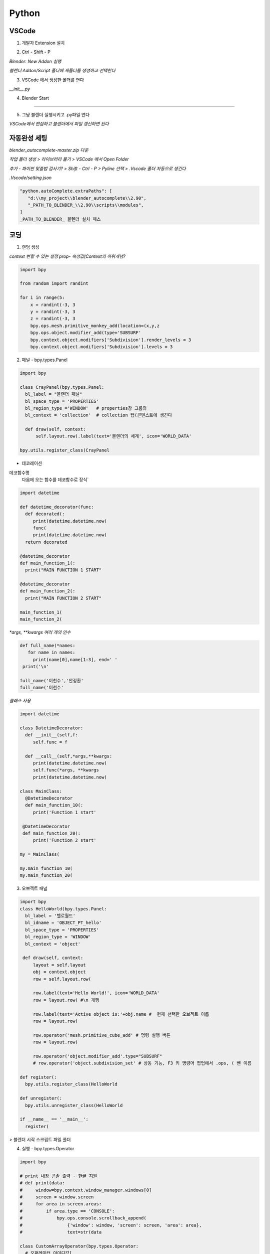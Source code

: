 Python
==========

VSCode
-----------------------

1. 개발자 Extension 설치 

.. image:: https://user-images.githubusercontent.com/30430227/143177111-c9d7668f-26ae-4932-96b4-cf51fb679de7.png

2. Ctrl - Shift - P

`Blender: New Addon 실행`

.. image:: https://user-images.githubusercontent.com/30430227/143177427-37f0aef2-babf-4d45-bc3e-4479abd1da35.png

`블렌더 Addon/Script 폴더에 새폴더를 생성하고 선택한다`

3. VSCode 에서 생성한 폴더를 연다

.. image:: https://user-images.githubusercontent.com/30430227/143178015-b7293fca-e93f-4ab6-9fdd-11df9df93d2e.png

`__init__.py`

.. image:: https://user-images.githubusercontent.com/30430227/143178095-5b29430d-8f22-49d8-bd78-e97a6b1aa092.png

4. Blender Start

.. image:: https://user-images.githubusercontent.com/30430227/143178232-c0eddc37-3f5d-4240-b084-213a6062ffd2.png

---------

5. 그냥 블렌더 실행시키고 .py파일 연다

`VSCode에서 편집하고 블렌더에서 파일 갱신하면 된다`


자동완성 세팅 
-------------

`blender_autocomplete-master.zip 다운`

.. image:: https://user-images.githubusercontent.com/30430227/143220970-d00f75ca-2ba7-4aee-af20-517c394d0e1e.png

`작업 폴더 생성 > 라이브러리 풀기 > VSCode 에서 Open Folder`

.. image:: https://user-images.githubusercontent.com/30430227/143221230-38deef53-99f6-4aa1-bcf0-b9dce1303404.png
.. image:: https://user-images.githubusercontent.com/30430227/143221196-739b449e-6e88-4bd8-a474-597eece0de0d.png

`추가 - 파이썬 맞춤법 검사기? > Shift - Ctrl - P > Pyline 선택 > .Vscode 폴더 자동으로 생긴다`

.. image:: https://user-images.githubusercontent.com/30430227/143222173-f50c90af-b4b3-44b7-8ff5-9b2b63c6959f.png

`.Vscode/setting.json`

.. image:: https://user-images.githubusercontent.com/30430227/143221398-c7b95e44-a405-4e23-894f-8fa0e300e31c.png

.. image:: https://user-images.githubusercontent.com/30430227/143221654-f4b0cc43-2b37-418d-a4d1-c05b4a11b2a7.png

.. code-block:: console

   "python.autoComplete.extraPaths": [
      "d:\\my_project\\blender_autocomplete\\2.90",
      "_PATH_TO_BLENDER_\\2.90\\scripts\\modules",
   ]
   _PATH_TO_BLENDER_ 블렌더 설치 패스


코딩
-------

1. 랜덤 생성 

`context 변할 수 있는 설정 prop- 속성값(Context의 하위개념?`

.. image:: https://user-images.githubusercontent.com/30430227/143227607-87f0feb0-9a2e-4d71-83a3-b51b12828d33.png

.. code-block:: console

   import bpy

   from random import randint

   for i in range(5:
       x = randint(-3, 3
       y = randint(-3, 3
       z = randint(-3, 3
       bpy.ops.mesh.primitive_monkey_add(location=(x,y,z
       bpy.ops.object.modifier_add(type='SUBSURF'
       bpy.context.object.modifiers['Subdivision'].render_levels = 3
       bpy.context.object.modifiers['Subdivision'].levels = 3


2. 패널 - bpy.types.Panel

.. image:: https://user-images.githubusercontent.com/30430227/143232485-320921ac-fcdc-4c8f-ac40-f73da7189ed5.png

.. code-block:: console

   import bpy

   class CrayPanel(bpy.types.Panel:
     bl_label = "블랜더 패널"
     bl_space_type = 'PROPERTIES' 
     bl_region_type ='WINDOW'   # properties창 그룹의
     bl_context = 'collection'  # collection 탭(콘텐스트에 생긴다
 
     def draw(self, context:
         self.layout.row(.label(text='블렌더의 세계', icon='WORLD_DATA'

   bpy.utils.register_class(CrayPanel


- 데코레이션

데코함수명
 다음에 오는 함수를 데코함수로 장식`

.. code-block:: console

   import datetime

   def datetime_decorator(func:
     def decorated(:
        print(datetime.datetime.now(
        func(
        print(datetime.datetime.now(
     return decorated

   @datetime_decorator
   def main_function_1(:
     print("MAIN FUNCTION 1 START"

   @datetime_decorator
   def main_function_2(:
     print("MAIN FUNCTION 2 START"
    
   main_function_1(
   main_function_2(


`*args, **kwargs 여러 개의 인수`

.. code-block:: console

   def full_name(*names:
      for name in names:
        print(name[0],name[1:3], end=' '
    print('\n'
    
   full_name('이천수','안정환'
   full_name('이천수'


`클래스 사용`

.. code-block:: console

   import datetime

   class DatetimeDecorator:
     def __init__(self,f:
        self.func = f
        
     def __call__(self,*args,**kwargs:
        print(datetime.datetime.now(
        self.func(*args, **kwargs
        print(datetime.datetime.now(

   class MainClass:
     @DatetimeDecorator
     def main_function_10(:
        print('Function 1 start'
        
    @DatetimeDecorator
    def main_function_20(:
        print('Function 2 start'

   my = MainClass(
    
   my.main_function_10(
   my.main_function_20(


3. 오브젝트 패널 

.. code-block:: console

   import bpy
   class HelloWorld(bpy.types.Panel:
     bl_label = '헬로월드'
     bl_idname = 'OBJECT_PT_hello'
     bl_space_type = 'PROPERTIES'
     bl_region_type = 'WINDOW'
     bl_context = 'object'

    def draw(self, context:
        layout = self.layout
        obj = context.object
        row = self.layout.row( 
        
        row.label(text='Hello World!', icon='WORLD_DATA'
        row = layout.row( #\n 개행

        row.label(text='Active object is:'+obj.name #  현재 선택한 오브젝트 이름
        row = layout.row(

        row.operator('mesh.primitive_cube_add' # 명령 실행 버튼
        row = layout.row(
        
        row.operator('object.modifier_add'.type="SUBSURF"   
        # row.operator('object.subdivision_set' # 상동 기능, F3 키 명령어 팝업에서 .ops, ( 뺀 이름

   def register(:
     bpy.utils.register_class(HelloWorld

   def unregister(:
     bpy.utils.unregister_class(HelloWorld

   if __name__ == '__main__':
     register(
 

> 블렌더 시작 스크립트 파일 폴더

.. image:: https://user-images.githubusercontent.com/30430227/143384264-ed749f53-57bd-49d7-ae9c-140d8ac77f8c.png

.. image:: https://user-images.githubusercontent.com/30430227/143384308-126525a0-ff3a-4c26-86ea-9249a643ed5e.png



4. 실행 - bpy.types.Operator

.. image:: https://user-images.githubusercontent.com/30430227/143427068-a6ebeb88-692e-44d0-be04-0aab17ff7ff3.png

.. code-block:: console

   import bpy

   # print 내장 콘솔 출력 - 한글 지원
   # def print(data:
   #     window=bpy.context.window_manager.windows[0]
   #     screen = window.screen
   #     for area in screen.areas:
   #         if area.type == 'CONSOLE':
   #             bpy.ops.console.scrollback_append(
   #                 {'window': window, 'screen': screen, 'area': area},
   #                 text=str(data

   class CustomArrayOperator(bpy.types.Operator:
     # 오퍼레이터 아이디값[
     bl_idname = "object.custom_draw"
    # 팝업창 이름
    bl_label = "Arr 배열 복사"

    # 속성 정의
    x_repeat : bpy.props.IntProperty(name="갯수"

    def invoke(self, context, event:
        wm = context.window_manager
        return wm.invoke_props_dialog(self

    def draw(self, context:
        layout = self.layout
        
        # 행 추가
        row = layout.row(
        # 입력 항목 - 속성 매칭
        row.prop(self, "x_repeat"
        
    def execute(self, context:    
        
        selected_objects=bpy.context.selected_objects
        if len(selected_objects == 0:
            self.report({'ERROR'}, "오브젝트를 선택하세요"
            return {'FINISHED'}

        org_name=selected_objects[0].name;

        for x in range(1, self.x_repeat + 1:
            bpy.data.objects[org_name].select_set(True
            bpy.ops.object.duplicate_move(
                OBJECT_OT_duplicate={"mode":'TRANSLATION'},
                TRANSFORM_OT_translate={"value":(x * 4, 0, 0}
            bpy.ops.object.select_all(action='DESELECT'

        self.report({'INFO'}, "오브젝트가 복사되었습니다."
        
        return {'FINISHED'}

   bpy.utils.register_class(CustomArrayOperator

**test call**

bpy.ops.object.custom_draw('INVOKE_DEFAULT')


- bpy.data.objects[org_name].select_set(True
오브젝트는 복사를 하고 나면 복사한 오브젝트로 선택이 옮겨져 버립니다.
그래서 복사전 항상 원본을 선택

- bpy.ops.object.select_all(action='DESELECT'
복사 후에는 선택이 마지막 오브젝트로 가 있을 겁니다. 선택을 취소

- bpy.ops.object.custom_draw('INVOKE_DEFAULT'
클래스의 invoke 함수가 실행되고 invoke 는 draw 를 실행해서 다이얼로그를 보여준 다음,
OK 버튼을 누르면 execute( 함수가 실행되는 거지요.


5. 프로퍼티, 패널, 오퍼레이터 클래스 복합 

.. image:: https://user-images.githubusercontent.com/30430227/143569098-54cdcfb2-b183-46e3-b80c-82f8194ad475.png

.. code-block:: console

   import bpy

   class C_PROP(bpy.types.PropertyGroup:
     x_repeat: bpy.props.IntProperty(name="X반복", default=0
     y_repeat: bpy.props.IntProperty(name="Y반복", default=0

   class C_PANEL(bpy.types.Panel:
     bl_label = "VIEW 3D"
     bl_category = "브러시"
     bl_space_type = "VIEW_3D"
     bl_region_type = "UI"

    def draw(self, context:
        row = self.layout.row(
        row.label(text="오브젝트 : ", icon='OBJECT_DATA'
        box = self.layout.box(
        obj = context.object
        if obj is not None:
          box.label(text=obj.name, icon='KEYFRAME'
          
        row = self.layout.row(
        row.prop(context.scene.c_prop, "x_repeat"
        row = self.layout.row(
        row.prop(context.scene.c_prop, "y_repeat"
        
        row = self.layout.row(
        row.operator("cray.spin", text="복사"
    
   class C_OPER(bpy.types.Operator:
     bl_idname = 'cray.spin'
     bl_label = 'cray.spinoperator'

     def execute(self, context:        
        print(context.scene.c_property.x_repeat, context.scene.c_property.y_repeat
        
        selected_objects=bpy.context.selected_objects
        if len(selected_objects == 0:
            self.report({'ERROR'}, "오브젝트를 선택하세요"
            return {'FINISHED'}

        org_name=selected_objects[0].name;
                
        for x in range(context.scene.c_prop.x_repeat + 1:
            for y in range(context.scene.c_prop.y_repeat + 1:
                if x==0 and y==0:
                    continue
                bpy.data.objects[org_name].select_set(True
                bpy.ops.object.duplicate_move(
                    OBJECT_OT_duplicate={"mode":'TRANSLATION'},
                    TRANSFORM_OT_translate={"value":(x * 4, y * 4, 0}
                bpy.ops.object.select_all(action='DESELECT'

        self.report({'INFO'}, "오브젝트가 복사되었습니다."
        
        return {'FINISHED'}
    
   bpy.utils.register_class(C_PROP
   bpy.types.Scene.c_prop = bpy.props.PointerProperty(type=C_PROP
   bpy.utils.register_class(C_OPER
   bpy.utils.register_class(C_PANEL


6. 애드온

bl_info - 애드온을 위한 변수

.. code-block:: console

   bl_info = {
      "name": "CraySpin",
      "author": "Cray",
      "version": (0, 1, 0,
      "blender": (2, 80, 0,
      "location": "View3D > Sidebar > cray",
      "description": "오브젝트 배열 복사 애드온 샘플코드",
      "category": "CrayTool",
   }

.. code-block:: console

   import bpy

   def print(*datas:
     window=bpy.context.window_manager.windows[0]
     screen = window.screen
     for area in screen.areas:
        if area.type == 'CONSOLE':
            for data in datas:
                bpy.ops.console.scrollback_append(
                    {'window': window, 'screen': screen, 'area': area},
                    text=str(data

   class CRAYSPIN_PROPERTY(bpy.types.PropertyGroup:
     x_repeat: bpy.props.IntProperty(name="X반복", default=0
     y_repeat: bpy.props.IntProperty(name="Y반복", default=0

   class CRAYSPIN_PT_panel(bpy.types.Panel:
     bl_label = "크레이 스핀 도구창"
     bl_category = "크레이"
     bl_space_type = "VIEW_3D"
     bl_region_type = "UI"

     def draw(self, context:
        row = self.layout.row(
        row.label(text="선택 오브젝트 : ", icon='OBJECT_DATA'
        box = self.layout.box(
        obj = context.object
        if obj is not None:
          box.label(text=obj.name, icon='KEYFRAME'
          
        row = self.layout.row(
        row.prop(context.scene.crayspin_property, "x_repeat"
        row = self.layout.row(
        row.prop(context.scene.crayspin_property, "y_repeat"
        
        row = self.layout.row(
        row.operator("cray.spinoperator", text="복사"
    
   class CRAYSPIN_Operator(bpy.types.Operator:
     bl_idname = 'cray.spinoperator'
     bl_label = 'cray.spinoperator'

    def execute(self, context:        
        print(context.scene.crayspin_property.x_repeat, context.scene.crayspin_property.y_repeat
        
        selected_objects=bpy.context.selected_objects
        if len(selected_objects == 0:
            self.report({'ERROR'}, "오브젝트를 선택하세요"
            return {'FINISHED'}

        org_name=selected_objects[0].name;
                
        for x in range(0, context.scene.crayspin_property.x_repeat + 1:
            for y in range(0, context.scene.crayspin_property.y_repeat + 1:
                if x==0 and y==0:        continue
                bpy.data.objects[org_name].select_set(True
                bpy.ops.object.duplicate_move(
                    OBJECT_OT_duplicate={"mode":'TRANSLATION'},
                    TRANSFORM_OT_translate={"value":(x * 4, y * 4, 0}
                bpy.ops.object.select_all(action='DESELECT'

        self.report({'INFO'}, "오브젝트가 복사되었습니다."
        
        return {'FINISHED'}
    
   classes = (
    CRAYSPIN_PROPERTY,
    CRAYSPIN_PT_panel,
    CRAYSPIN_Operator,



   def register(:
     for cls in classes:
        bpy.utils.register_class(cls
     bpy.types.Scene.crayspin_property = bpy.props.PointerProperty(type=CRAYSPIN_PROPERTY

   unregister함수 - 애드온 체크해제 할 때 실행

   def unregister(:
     for cls in classes:
         bpy.utils.unregister_class(cls
     del bpy.types.Scene.crayspin_property

   블렌더 실행할 때 해당 스크립트 실행을 막는다.(main이 아니므로 자체적으로 실행해야 실행된다.(실행할 때 main이다 

   if __name__ == "__main__":
      register(


UI 배끼기
---------

`기존 UI요소 오른클릭 > Edit Source`

.. image:: https://user-images.githubusercontent.com/30430227/144031741-baba0d90-a098-466a-8104-f22ae1709866.png

`해당 스크립트 명령줄을 가리킨다`

.. image:: https://user-images.githubusercontent.com/30430227/144031808-5bffcf54-9afe-4759-adbf-925e41ce96ad.png

`복사해서 자신의 Py에 붙여넣기 - 변수도 같이 복사한다`

.. image:: https://user-images.githubusercontent.com/30430227/144032096-dbcb5815-82d8-4579-91f0-3ba499eb8286.png

.. image:: https://user-images.githubusercontent.com/30430227/144032290-ff18a6bf-cc74-47a7-88ad-a591eccdca90.png



CSV 그래프 
-----------

1. import csv

.. code-block:: console

   import csv

   with open('c:/users/3dprinter/desktop/sample.csv' as f:
     readout = list(csv.reader(f
     print(readout  #  시스템 콘솔에서 확인


2. 바 생성 > Cube 생성 후 info 창에서 파이썬 명령 복사

.. image:: https://user-images.githubusercontent.com/30430227/144152726-ac4bfe53-54ad-4348-b55a-87741fd42f2d.png

.. code-block::

   import csv
   import bpy

   bar_space = 1.5
   bar_width = 1

   with open('c:/users/3dprinter/desktop/sample.csv' as f:
     readout = list(csv.reader(f
     # print(readout
     
   for i in readout:
     placement = readout.index(i # 인덱스
     bpy.ops.mesh.primitive_cube_add(size=1
     new_bar = bpy.context.object # 현재 선택된 오브젝트
    
     for vert in new_bar.data.vertices:
         vert.co[1] += 0.5 # y방향으로, co[0]- X 방향 # Y 축 원점 -> 바닥
         vert.co[0] += placement*bar_space + 0.5 # X 축 원점 -> 좌측
        
     new_bar.scale = (bar_width, float(i[1], 1


3. 텍스트 생성 

.. image:: https://user-images.githubusercontent.com/30430227/144155031-a5f63b3c-f8d4-4c86-9b76-5a3589cb04f3.png

.. code-block::

   for i in readout:
     placement = readout.index(i
     bpy.ops.mesh.primitive_cube_add(size=1
     new_bar = bpy.context.object
    
     for vert in new_bar.data.vertices:
        vert.co[1] += 0.5 # y방향으로, co[0]- X 방향
        vert.co[0] += placement*bar_space + 0.5
        
    new_bar.scale = (bar_width, float(i[1], 1
    
    bpy.ops.object.text_add(
    bpy.context.object.data.align_x = 'RIGHT'
    bpy.context.object.data.align_y = 'CENTER'
    bpy.ops.transform.rotate(value=-1.5708
    bpy.ops.transform.translate(value=(placement*bar_space + 0.5, -0.4, 0
    bpy.context.object.data.body = i[0]


모델링
------

`URBANBASE TECH BLOG 참조`

1. 모듈 

-bpy.data –블렌더 프로그램에서 모델링한 것을 저장할 때, .blend 파일에 저장되는 데이터들을 다루는 모듈 –점/선/면으로 정의된 mesh, 색/거칠기/매끄러움 등 물체의 재질을 표현하는 material, mesh/material/texture 등의 정보를 포함하는 하나의 물체 자체를 표현하는 object 등을 포함

-bpy.context –현재 블렌더의 컨텍스트에 대한 데이터들(활성화된 창에 대한 데이터들을 다루는 모듈 –선택된 object들이나 현재 scene과 같은 데이터

-bpy.ops –사용자가 GUI 상에서 블렌더와 상호작용하는 모든 행위에 대한 operation을 다루는 모듈 –object를 조작하는 행위들을 bpy.ops를 통해 스크립트에서 구현이 가능

.. code-block::

 import bpy
 from mathutils import Vector
 from math import inf, radians
 import os

bpy, mathutils 블렌더 모듈


2. 함수 생성

.. code-block::

 reset_blender_data – 스크립트 실행 전에 불필요한 데이터들을 삭제하는 함수
 create_cube – 인자로 받은 위치와 사이즈를 통해 직육면체를 생성하고 배치하는 함수
 set_object_color_rgba – 블렌더 object의 색을 설정하는 함수
 get_boundary_info – 블렌더 object를 감싸는 bounding box의 정보를 계산하여 반환하는 함수
 create_floor_plane – 블렌더 object 밑에 바닥면을 생성하는 함수
 create_camera – 특정 물체를 바라보는 카메라 object를 생성하는 함수
 create_sunlight – 태양광에 해당하는 조명 object를 생성하는 함수
 save_image_with_gpu – 렌더링에 사용할 엔진 설정 – 해상도 설정 – 인자로 받은 경로에 렌더링 결과 사진을 저장


`코딩`

.. code-block:: console

 def reset_blender_data(:
    for bpy_data_iter in (
            bpy.data.objects,
            bpy.data.meshes,
            bpy.data.lights,
            bpy.data.cameras,
            bpy.data.materials
    :
        for id_data in bpy_data_iter:
            bpy_data_iter.remove(id_data
            
 def create_cube(location, scale:
    bpy.ops.mesh.primitive_cube_add(size=1.0
    cube_object = bpy.context.active_object
    cube_object.name = "cube"
    cube_object.location = location
    cube_object.scale = scale
    return cube_object        
    
 def set_object_color_rgba(blender_object, color:
    material = bpy.data.materials.new(name=blender_object.name
    material.use_nodes = True

    principled_bsdf_node = material.node_tree.nodes['Principled BSDF']
    principled_bsdf_node.inputs['Base Color'].default_value = color

    blender_object.data.materials.append(material
    
    
 def get_boundary_info(blender_object:
    bpy.context.view_layer.update(

    min_point = [inf, inf, inf]
    max_point = [-inf, -inf, -inf]

    boundary_points = [blender_object.matrix_world @
                       Vector(point for point in blender_object.bound_box]
    for point in boundary_points:
        for i in range(3:
            if point[i] > max_point[i]:
                max_point[i] = point[i]
            if point[i] < min_point[i]:
                min_point[i] = point[i]

    center_point = []
    boundary_length = []
    for i in range(3:
        center_point.append((min_point[i]+max_point[i]/2
        boundary_length.append(max_point[i]-min_point[i]

    boundary_info = {
        "min_point": min_point,
        "max_point": max_point,
        "center_point": center_point,
        "boundary_length": boundary_length
    }

    return boundary_info

.. code-block::

 생성한 큐브 밑에 바닥면을 생성할 때 필요한 정보를 구하기 위해 만든 함수입니다. 
 블렌더는 object의 bound_box 속성에서 해당 object를 감싸는 bounding box의 8개 정점에 대한 정보를 제공합니다. 하지만 이 정보들은 모델  좌표계 기준의 좌표이기 때문에 이를 월드 좌표계로의 변환이 필요합니다.
 
 모델 좌표계를 월드 좌표계로 변환해주는 월드 변환 행결은 object의 matrix_world 속성을 통해 알 수 있습니다. 블렌더에서는 효율성을 위해 object의 transform이 변경되어도 바로 matrix_world 속성을 다시 계산하여 갱신하지 않습니다. 따라서 사용자는 bpy.context.view_layer.update(를 호출하여 갱신을 요청해야 matrix_world 속성이 갱신됩니다.
 갱신한 matrix_world에 bounding box의 각 정점을 곱하면 해당 정점의 월드 좌표계를 구할 수 있습니다. @는 mathutils에서 제공하는 연산으로 행렬 및 벡터의 곱하기 연산을 의미합니다. 정점들의 월드 좌표계를 이용하여 최소값, 최대값, 중점, 길이를 계산하면 해당 정보들을 딕셔너리로 반환해줍니다.  

.. code-block:: console

 def create_floor_plane(blender_object:
    boundary_info = get_boundary_info(blender_object
    min_point = boundary_info["min_point"]
    center_point = boundary_info["center_point"]

    plane_position = (center_point[0], center_point[1], min_point[2]
    plane_scale = (20, 20, 1

    bpy.ops.mesh.primitive_plane_add(
    plane_object = bpy.context.active_object
    plane_object.name = "floor plane"
    plane_object.location = plane_position
    plane_object.scale = plane_scale
    
바닥면의 x,y좌표는 object의 중심의 x,y좌표와 일치시켜주고, z좌표는 object의 z좌표 중 가장 작은 값으로 설정해 줍니다. scale의 경우 카메라 화면에 꽉 차도록 제가 임의로 설정

.. code-block:: console

 def create_camera(location, target_vector:
    camera_data = bpy.data.cameras.new("Main Camera"
    camera_data.lens = 50

    camera_object = bpy.data.objects.new("Main Camera", camera_data
    camera_object.location = location

    scene = bpy.context.scene
    scene.collection.objects.link(camera_object
    scene.camera = camera_object

    # lookAt the target point
    if not isinstance(target_vector, Vector:
        target_vector = Vector(target_vector
	
	camera_location = camera_object.location
    direction = target_vector - location
    quat = direction.to_track_quat('-Z', 'Y'
    camera_object.rotation_euler = quat.to_euler(

    return camera_object
    
우선 bpy.data.cameras.new 함수를 사용하여 카메라 데이터를 생성합니다. 카메라 데이터는 카메라 시점에 대한 데이터들을 가지고 있는데, 투영 방법(평행, 원근이나 가시 부피과 관련된 데이터들이 있습니다.
bpy.data.objects.new 함수를 사용하여 생성한 카메라 데이터를 지니는 blender object를 생성합니다. 이 object를 카메라 객체라고 부르겠습니다.

카메라 객체의 location 속성을 인자로 받은 location으로 설정하여 카메라 객체의 위치를 설정합니다. 생성한 카메라 객체를 현재 씬에 추가하고 씬의 메인 카메라로 설정해야 합니다.

bpy.context.scene는 현재 씬을 가리키는데, 현재 씬에 대해서 collection.objects.link 메소드를 통해 생성한 카메라 객체를 추가해줍니다. 그리고 현재 씬의 camera 속성을 카메라 객체로 설정해주면 씬의 메인 카메라가 설정됩니다.

마지막으로 카메라가 target_vector를 향하도록 회전을 해주어야 합니다. 카메라가 바라 보는 방향인 direction을 계산해야 하는데, mathutils의 Vector를 사용하기 위해 튜플형의 location 변수를 그대로 사용하지 않고, camera_object.location를 direction 계산 시에 사용합니다.

카메라가 생성되면 디폴트 값으로 -Z축을 바라보며 up-vector는 Y축 방향이 됩니다. 그래서 카메라가 바라보아야 하는 direction에 대해서 to_track_quat(‘-Z’, ‘Y’ 함수를 이용하면 카메라 transform의 회전값을 구할 수 있습니다.

이 회전값은 쿼터니안 각이기 때문에, 오일러 각을 사용하여 카메라의 회전값을 설정하기 위하여 to_euler(를 통해 쿼터니안을 오일러로 변환해 각도를 설정합니다.

.. code-block:: console

 def create_sunlight(:
    light_data = bpy.data.lights.new(name="sun", type="SUN"
    light_data.energy = 4.5

    light_object = bpy.data.objects.new(
        name="sun", object_data=light_data
    
    light_object.rotation_euler = (radians(20, radians(30, radians(-20

    scene = bpy.context.scene
    scene.collection.objects.link(light_object

    return light_object
    
여기서는 간단하게 빛의 세기만을 설정합니다.광원 object를 만드는 과정은 카메라 object를를 만드는 것과 똑같습니다. 다만 방향성 광원의 경우 광원의 방향만 중요하기 때문에 위치 대신 회전값을 설정하였습니다.

.. code-block:: console

 def save_image_with_gpu(resolution, file_path, file_name:
    scene = bpy.context.scene

    scene.render.resolution_x = resolution
    scene.render.resolution_y = resolution

    scene.render.engine = 'CYCLES'
    scene.cycles.device = 'GPU'
    scene.cycles.denoiser = 'NLM'
    scene.cycles.use_denoising = True

    # set Cycles add-on
    cycles_preferences = bpy.context.preferences.addons['cycles'].preferences
    cycles_preferences.compute_device_type = "CUDA"

    for devices in cycles_preferences.get_devices(:
        for device in devices:
            if device.type == "CUDA":
                device.use = True
            else:
                device.use = False

    if not os.path.exists(file_path:
        os.makedirs(file_path
	
	# output setting
    scene.render.image_settings.file_format='PNG'
    scene.render.filepath = os.path.join(file_path, file_name
	
	# rendering
    bpy.ops.render.render(write_still=True
    
여기서는 Cycles 엔진을 사용하여 렌더링하며, Nvidia GPU가 있다는 가정하에 gpu를 이용하여 렌더링 속도를 빠르게 하였습니다.

해상도에 해당하는 x축 픽셀수와 y축 픽셀수는 scene.render에서 설정하는데 여기서는 정사각형 형태로 설정하였습니다.
 scene.cycles에서는 GPU 설정 및 잡음 제거를 위한 설정을 해줍니다.
 그리고 GPU 사용 설정을 위해서는 추가적으로 Cycles 애드온도 설정이 필요하기 때문에, bpy.context.preferences.addons[‘cycles’].preferences를 통해 애드온 설정을 따로 해주었습니다.
scene.render.image_settings 에서는 저장할 아웃풋 이미지의 포멧 및 압축률과 같은 설정을 할 수 있는데 여기서는 단순히 png 형식으로 저장하도록 설정하였습니다.
scene.render에서 저장할 디렉토리를 설정하고, 마지막으로 bpy.ops.render.render를 통해 렌더링 및 위에서 설정한 형식으로 결과물을 저장합니다.   


3. Main 함수 

.. code-block:: console

 if __name__ == "__main__":
    reset_blender_data(

    cube_loc = (0, 0, 0
    cube_size = (2, 1, 3
    cube_color = (0.8, 0.35, 0.29, 1.0
    cube_obj = create_cube(cube_loc, cube_size
    set_object_color_rgba(cube_obj, cube_color

    create_floor_plane(cube_obj

    camera_loc = (4.5, 6, 5
    create_camera(camera_loc, cube_loc

    create_sunlight(

    save_image_with_gpu(1024, "D://", "Test"


4. 실행

blender --background --python <스크립트 절대 경로>
blender --background --python D:\test.py


테스트
------

.. code-block:: console

 import bpy
 from mathutils import Vector
 from math import inf, radians
 import os

 def reset_blender_data(:
    for bpy_data_iter in (bpy.data.objects, bpy.data.meshes, bpy.data.cameras:
        for id_data in bpy_data_iter:
            bpy_data_iter.remove(id_data
            
 
 def create_cube(location,scale:
    bpy.ops.mesh.primitive_cube_add( 
    cube_object = bpy.context.active_object
    cube_object.name = 'cube'
    cube_object.location = location
    cube_object.scale = scale
    bpy.context.view_layer.update( # 매트릭스 갱신
    boundary_points = [cube_object.matrix_world @ Vector(point for point in cube_object.bound_box] # 바운딩박스 8개 점 리스트, 파이썬 컴프리핸션(포함
    
    # create_floor
    center_point = []
    for i in range(3:
        center_point.append((boundary_points[0][i] + boundary_points[6][i]/2
    
    plane_position = (center_point[0], center_point[1], boundary_points[0][2]
    plane_scale = (20,20,1
    
    bpy.ops.mesh.primitive_plane_add(location=plane_position
    plane_object = bpy.context.active_object
    plane_object.name = 'floor plane'
    # plane_object.locaton = plane_position
    plane_object.scale=plane_scale # location은 적용되나 scale은 생성 시 적용되지 않는다?
    bpy.context.view_layer.update( # 매트릭스 갱신
        
    print(center_point
    
    return cube_object

 def set_object_color_rgba(blender_object, color:
    material = bpy.data.materials.new(name=blender_object.name
    material.use_nodes = True

    principled_bsdf_node = material.node_tree.nodes['Principled BSDF']
    principled_bsdf_node.inputs['Base Color'].default_value = color

    blender_object.data.materials.append(material

 def get_boundary_info(blender_object:
    bpy.context.view_layer.update(
           
 if __name__ == '__main__':
    reset_blender_data(
    
    cube_obj = create_cube((2,2,0,(2,1,3
    set_object_color_rgba(cube_obj, (0.8,0.35,0.29,1.0


수학 
-----

1. 직선 

.. image:: https://user-images.githubusercontent.com/30430227/144806380-7b184d51-c45c-4679-8385-ec6b407a1666.png

.. code-block:: console

 import bpy
 import math as m

 ob = bpy.data.objects['Cube'] # bpy.context.active_object
 frame_number = 0
 x =0
 y =0

 for i in range(0,500:
    bpy.context.scene.frame_set(frame_number
    x+=.3
    y+=.3
    ob.location = (x,y,0
    ob.keyframe_insert(data_path='location', index=-1
    frame_number+=1


2. 사인

.. image:: https://user-images.githubusercontent.com/30430227/144807165-7d5a9d3a-ccb6-4316-97c2-5773e1e5c57a.png

.. code-block:: console

 import bpy
 import math as m

 ob = bpy.data.objects['Cube'] # bpy.context.active_object
 frame_number = 0
 x =0
 y =0

 for i in range(0,500:
    bpy.context.scene.frame_set(frame_number
    x+=.3
    y+=.3
    ob.location = (x,10*m.sin(y/3+10,0
    ob.keyframe_insert(data_path='location', index=-1
    frame_number+=1


3. 나선 

.. image:: https://user-images.githubusercontent.com/30430227/144808637-7b87f597-f646-428e-8c29-d41938d926cd.png

.. code-block:: console

 import bpy
 import math as m

 ob = bpy.data.objects['Cube'] # bpy.context.active_object
 frame_number = 0

 n =20
 r =10
 x =0

 for i in range(0,250:
    bpy.context.scene.frame_set(frame_number
    angle = ((i*m.pi/n
    y = r*m.cos(angle
    z = r*m.sin(angle
    ob.location = (x,y,z
    ob.keyframe_insert(data_path='location', index=-1
    frame_number +=1
    x+=0.4
